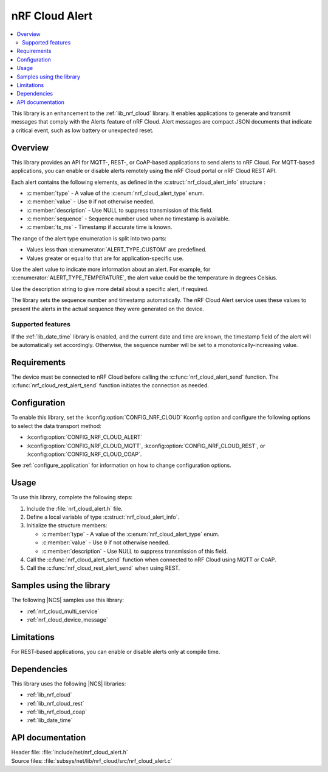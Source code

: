 .. _lib_nrf_cloud_alert:

nRF Cloud Alert
###############

.. contents::
   :local:
   :depth: 2

This library is an enhancement to the :ref:`lib_nrf_cloud` library.
It enables applications to generate and transmit messages that comply with the Alerts feature of nRF Cloud.
Alert messages are compact JSON documents that indicate a critical event, such as low battery or unexpected reset.

Overview
********

This library provides an API for MQTT-, REST-, or CoAP-based applications to send alerts to nRF Cloud.
For MQTT-based applications, you can enable or disable alerts remotely using the nRF Cloud portal or nRF Cloud REST API.

Each alert contains the following elements, as defined in the :c:struct:`nrf_cloud_alert_info` structure :

* :c:member:`type` - A value of the :c:enum:`nrf_cloud_alert_type` enum.
* :c:member:`value` - Use ``0`` if not otherwise needed.
* :c:member:`description` - Use NULL to suppress transmission of this field.
* :c:member:`sequence` - Sequence number used when no timestamp is available.
* :c:member:`ts_ms` - Timestamp if accurate time is known.

The range of the alert type enumeration is split into two parts:

* Values less than :c:enumerator:`ALERT_TYPE_CUSTOM` are predefined.
* Values greater or equal to that are for application-specific use.

Use the alert value to indicate more information about an alert.
For example, for :c:enumerator:`ALERT_TYPE_TEMPERATURE`, the alert value could be the temperature in degrees Celsius.

Use the description string to give more detail about a specific alert, if required.

The library sets the sequence number and timestamp automatically.
The nRF Cloud Alert service uses these values to present the alerts in the actual sequence they were generated on the device.

Supported features
==================

If the :ref:`lib_date_time` library is enabled, and the current date and time are known, the timestamp field of the alert will be automatically set accordingly.
Otherwise, the sequence number will be set to a monotonically-increasing value.

Requirements
************

The device must be connected to nRF Cloud before calling the :c:func:`nrf_cloud_alert_send` function.
The :c:func:`nrf_cloud_rest_alert_send` function initiates the connection as needed.

Configuration
*************

To enable this library, set the :kconfig:option:`CONFIG_NRF_CLOUD` Kconfig option and configure the following options to select the data transport method:

* :kconfig:option:`CONFIG_NRF_CLOUD_ALERT`
* :kconfig:option:`CONFIG_NRF_CLOUD_MQTT`, :kconfig:option:`CONFIG_NRF_CLOUD_REST`, or :kconfig:option:`CONFIG_NRF_CLOUD_COAP`.

See :ref:`configure_application` for information on how to change configuration options.

Usage
*****

To use this library, complete the following steps:

1. Include the :file:`nrf_cloud_alert.h` file.
#. Define a local variable of type :c:struct:`nrf_cloud_alert_info`.
#. Initialize the structure members:

   * :c:member:`type` - A value of the :c:enum:`nrf_cloud_alert_type` enum.
   * :c:member:`value` - Use ``0`` if not otherwise needed.
   * :c:member:`description` - Use NULL to suppress transmission of this field.

#. Call the :c:func:`nrf_cloud_alert_send` function when connected to nRF Cloud using MQTT or CoAP.
#. Call the :c:func:`nrf_cloud_rest_alert_send` when using REST.

Samples using the library
*************************

The following |NCS| samples use this library:

* :ref:`nrf_cloud_multi_service`
* :ref:`nrf_cloud_device_message`

Limitations
***********

For REST-based applications, you can enable or disable alerts only at compile time.

Dependencies
************

This library uses the following |NCS| libraries:

* :ref:`lib_nrf_cloud`
* :ref:`lib_nrf_cloud_rest`
* :ref:`lib_nrf_cloud_coap`
* :ref:`lib_date_time`

API documentation
*****************

| Header file: :file:`include/net/nrf_cloud_alert.h`
| Source files: :file:`subsys/net/lib/nrf_cloud/src/nrf_cloud_alert.c`

.. doxygengroup:: nrf_cloud_alert
